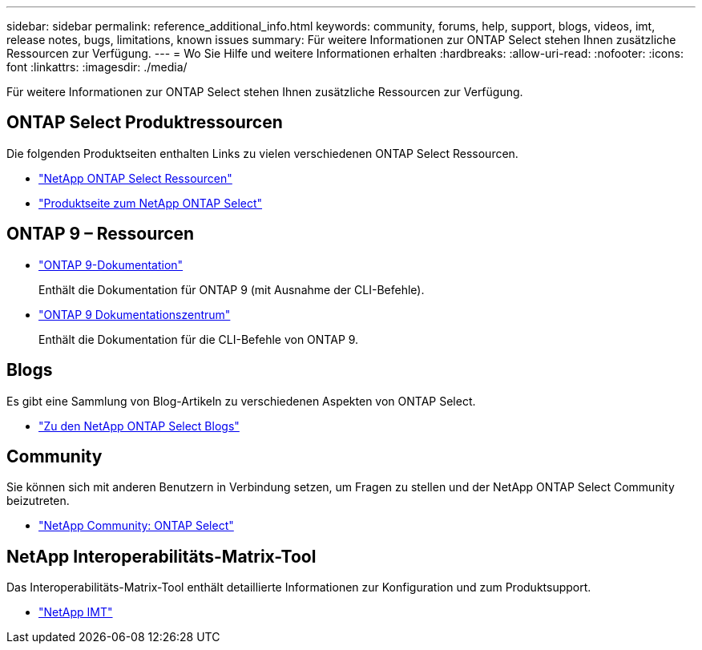 ---
sidebar: sidebar 
permalink: reference_additional_info.html 
keywords: community, forums, help, support, blogs, videos, imt, release notes, bugs, limitations, known issues 
summary: Für weitere Informationen zur ONTAP Select stehen Ihnen zusätzliche Ressourcen zur Verfügung. 
---
= Wo Sie Hilfe und weitere Informationen erhalten
:hardbreaks:
:allow-uri-read: 
:nofooter: 
:icons: font
:linkattrs: 
:imagesdir: ./media/


[role="lead"]
Für weitere Informationen zur ONTAP Select stehen Ihnen zusätzliche Ressourcen zur Verfügung.



== ONTAP Select Produktressourcen

Die folgenden Produktseiten enthalten Links zu vielen verschiedenen ONTAP Select Ressourcen.

* https://www.netapp.com/data-management/ontap-select/documentation["NetApp ONTAP Select Ressourcen"^]
* https://www.netapp.com/us/products/data-management-software/ontap-select-sds.aspx["Produktseite zum NetApp ONTAP Select"^]




== ONTAP 9 – Ressourcen

* https://docs.netapp.com/us-en/ontap/["ONTAP 9-Dokumentation"^]
+
Enthält die Dokumentation für ONTAP 9 (mit Ausnahme der CLI-Befehle).

* https://docs.netapp.com/ontap-9/index.jsp["ONTAP 9 Dokumentationszentrum"^]
+
Enthält die Dokumentation für die CLI-Befehle von ONTAP 9.





== Blogs

Es gibt eine Sammlung von Blog-Artikeln zu verschiedenen Aspekten von ONTAP Select.

* https://blog.netapp.com/tag/ontap-select/["Zu den NetApp ONTAP Select Blogs"^]




== Community

Sie können sich mit anderen Benutzern in Verbindung setzen, um Fragen zu stellen und der NetApp ONTAP Select Community beizutreten.

* http://community.netapp.com/t5/forums/filteredbylabelpage/board-id/data-ontap-discussions/label-name/ontap%20select["NetApp Community: ONTAP Select"^]




== NetApp Interoperabilitäts-Matrix-Tool

Das Interoperabilitäts-Matrix-Tool enthält detaillierte Informationen zur Konfiguration und zum Produktsupport.

* https://mysupport.netapp.com/matrix/["NetApp IMT"^]

